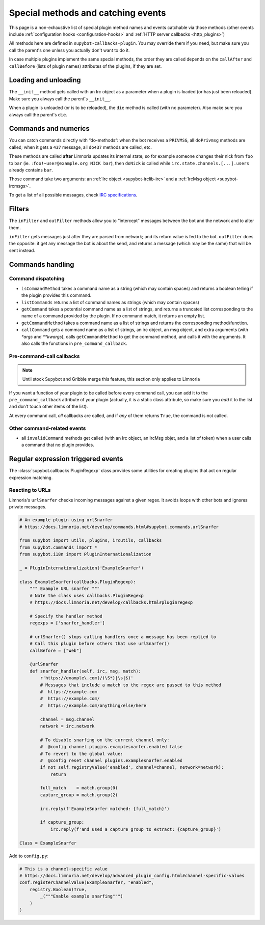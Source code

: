 .. _events:

***********************************
Special methods and catching events
***********************************

This page is a non-exhaustive list of special plugin method names and
events catchable via those methods (other events include
:ref:`configuration hooks <configuration-hooks>` and
:ref:`HTTP server callbacks <http_plugins>`)

All methods here are defined in ``supybot-callbacks-plugin``. You may
override them if you need, but make sure you call the parent's one
unless you actually don't want to do it.

In case multiple plugins implement the same special methods, the order
they are called depends on the ``callAfter`` and ``callBefore``
(lists of plugin names) attributes of the plugins, if they are set.

Loading and unloading
=====================

The ``__init__`` method gets called with an Irc object as a parameter
when a plugin is loaded (or has just been reloaded).
Make sure you always call the parent's ``__init__``.

When a plugin is unloaded (or is to be reloaded), the ``die``
method is called (with no parameter).
Also make sure you always call the parent's ``die``.

.. _do-method-handlers:

Commands and numerics
=====================

You can catch commands directly with “do-methods”: when the bot receives a
``PRIVMSG``, all ``doPrivmsg`` methods are called; when it gets a ``437``
message, all ``do437`` methods are called, etc.

These methods are called **after** Limnoria updates its internal state;
so for example someone changes their nick from ``foo`` to ``bar`` (ie.
``:foo!~user@example.org NICK bar``), then ``doNick`` is called while
``irc.state.channels.[...].users`` already contains ``bar``.

Those command take two arguments: an :ref:`Irc object <supybot-irclib-irc>`
and a :ref:`IrcMsg object <supybot-ircmsgs>`.

To get a list of all possible messages, check `IRC specifications
<https://modern.ircdocs.horse/>`__.

Filters
=======

The ``inFilter`` and ``outFilter`` methods allow you to “intercept”
messages between the bot and the network and to alter them.

``inFilter`` gets messages just after they are parsed from network;
and its return value is fed to the bot.
``outFilter`` does the opposite: it get any message the bot is about
the send, and returns a message (which may be the same) that will
be sent instead.


.. _commands_handling:

Commands handling
=================

Command dispatching
-------------------

* ``isCommandMethod`` takes a command name as a string (which may contain
  spaces) and returns a boolean telling if the plugin provides this command.
* ``listCommands`` returns a list of command names as strings (which may
  contain spaces)
* ``getCommand`` takes a potential command name as a list of strings, and
  returns a truncated list corresponding to the name of a command provided
  by the plugin. If no command match, it returns an empty list.
* ``getCommandMethod`` takes a command name as a list of strings and
  returns the corresponding method/function.
* ``callCommand`` gets a command name as a list of strings, an irc object,
  an msg object, and extra arguments (with `*args` and `**kwargs`),
  calls ``getCommandMethod`` to get the command method, and calls it
  with the arguments.
  It also calls the functions in ``pre_command_callback``.

Pre-command-call callbacks
--------------------------

.. note::
    Until stock Supybot and Gribble merge this feature, this section
    only applies to Limnoria

If you want a function of your plugin to be called before every command call,
you can add it to the ``pre_command_callback`` attribute of your plugin
(actually, it is a static class attribute, so make sure you *add* it to the
list and don't touch other items of the list).

At every command call, *all* callbacks are called, and if *any* of them
returns ``True``, the command is not called.

Other command-related events
----------------------------

* all ``invalidCommand`` methods get called (with an Irc object, an IrcMsg
  objet, and a list of token) when a user calls a command that no plugin
  provides.


Regular expression triggered events
===================================

The :class:`supybot.callbacks.PluginRegexp` class provides some utilities
for creating plugins that act on regular expression matching.

Reacting to URLs
----------------

Limnoria's ``urlSnarfer`` checks incoming messages against a given regex. It avoids loops with other bots and ignores private messages.

.. code-block:: python

    # An example plugin using urlSnarfer
    # https://docs.limnoria.net/develop/commands.html#supybot.commands.urlSnarfer

    from supybot import utils, plugins, ircutils, callbacks
    from supybot.commands import *
    from supybot.i18n import PluginInternationalization

    _ = PluginInternationalization('ExampleSnarfer')

    class ExampleSnarfer(callbacks.PluginRegexp):
        """ Example URL snarfer """
        # Note the class uses callbacks.PluginRegexp
        # https://docs.limnoria.net/develop/callbacks.html#pluginregexp
        
        # Specify the handler method
        regexps = ['snarfer_handler']
        
        # urlSnarfer() stops calling handlers once a message has been replied to
        # Call this plugin before others that use urlSnarfer()
        callBefore = ["Web"]
        
        @urlSnarfer
        def snarfer_handler(self, irc, msg, match):
            r'https://example\.com(/(\S*)|\s|$)'
            # Messages that include a match to the regex are passed to this method
            #  https://example.com
            #  https://example.com/
            #  https://example.com/anything/else/here 

            channel = msg.channel
            network = irc.network
            
            # To disable snarfing on the current channel only:
            #  @config channel plugins.examplesnarfer.enabled false
            # To revert to the global value:
            #  @config reset channel plugins.examplesnarfer.enabled
            if not self.registryValue('enabled', channel=channel, network=network):
                return

            full_match    = match.group(0)
            capture_group = match.group(2)

            irc.reply(f'ExampleSnarfer matched: {full_match}')

            if capture_group:
                irc.reply(f'and used a capture group to extract: {capture_group}')

    Class = ExampleSnarfer

Add to ``config.py``:

.. code-block:: python

    # This is a channel-specific value
    # https://docs.limnoria.net/develop/advanced_plugin_config.html#channel-specific-values
    conf.registerChannelValue(ExampleSnarfer, "enabled",
        registry.Boolean(True,
            _("""Enable example snarfing""")
        )
    )

